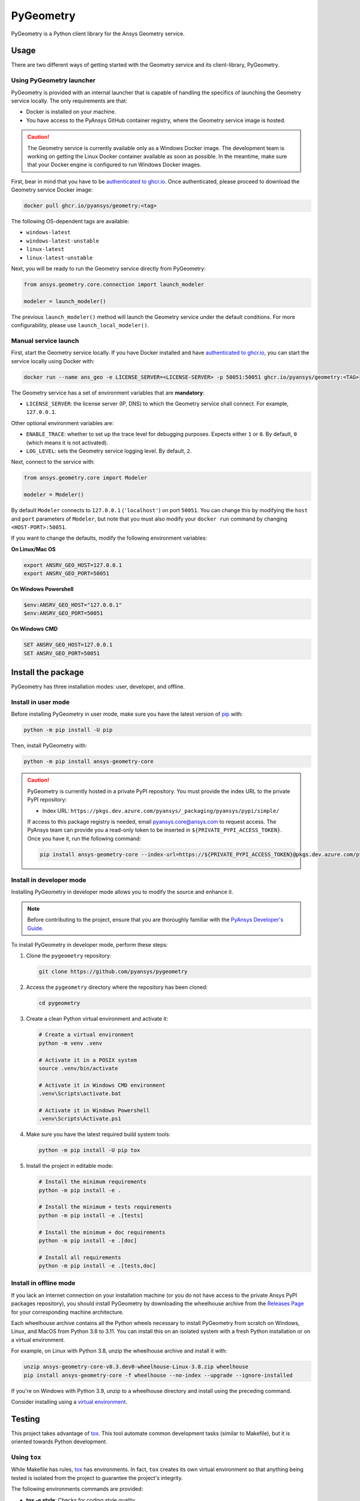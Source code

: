PyGeometry
==========
|pyansys| |python| |pypi| |GH-CI| |codecov| |MIT| |black|

.. |pyansys| image:: https://img.shields.io/badge/Py-Ansys-ffc107.svg?logo=data:image/png;base64,iVBORw0KGgoAAAANSUhEUgAAABAAAAAQCAIAAACQkWg2AAABDklEQVQ4jWNgoDfg5mD8vE7q/3bpVyskbW0sMRUwofHD7Dh5OBkZGBgW7/3W2tZpa2tLQEOyOzeEsfumlK2tbVpaGj4N6jIs1lpsDAwMJ278sveMY2BgCA0NFRISwqkhyQ1q/Nyd3zg4OBgYGNjZ2ePi4rB5loGBhZnhxTLJ/9ulv26Q4uVk1NXV/f///////69du4Zdg78lx//t0v+3S88rFISInD59GqIH2esIJ8G9O2/XVwhjzpw5EAam1xkkBJn/bJX+v1365hxxuCAfH9+3b9/+////48cPuNehNsS7cDEzMTAwMMzb+Q2u4dOnT2vWrMHu9ZtzxP9vl/69RVpCkBlZ3N7enoDXBwEAAA+YYitOilMVAAAAAElFTkSuQmCC
   :target: https://docs.pyansys.com/
   :alt: PyAnsys

.. |python| image:: https://img.shields.io/pypi/pyversions/ansys-geometry-core?logo=pypi
   :target: https://pypi.org/project/ansys-geometry-core/
   :alt: Python

.. |pypi| image:: https://img.shields.io/pypi/v/ansys-geometry-core.svg?logo=python&logoColor=white
   :target: https://pypi.org/project/ansys-geometry-core
   :alt: PyPI

.. |codecov| image:: https://codecov.io/gh/pyansys/ansys-geometry-core/branch/main/graph/badge.svg
   :target: https://codecov.io/gh/pyansys/pygeometry
   :alt: Codecov

.. |GH-CI| image:: https://github.com/pyansys/pygeometry/actions/workflows/ci_cd.yml/badge.svg
   :target: https://github.com/pyansys/pygeometry/actions/workflows/ci_cd.yml
   :alt: GH-CI

.. |MIT| image:: https://img.shields.io/badge/License-MIT-yellow.svg
   :target: https://opensource.org/licenses/MIT
   :alt: MIT

.. |black| image:: https://img.shields.io/badge/code%20style-black-000000.svg?style=flat
   :target: https://github.com/psf/black
   :alt: Black


PyGeometry is a Python client library for the Ansys Geometry service.

Usage
-----

There are two different ways of getting started with the Geometry service and its client-library, PyGeometry.

Using PyGeometry launcher
^^^^^^^^^^^^^^^^^^^^^^^^^

PyGeometry is provided with an internal launcher that is capable of handling the specifics of
launching the Geometry service locally. The only requirements are that:

* Docker is installed on your machine.
* You have access to the PyAnsys GitHub container registry, where the Geometry service image is hosted.

.. caution::

   The Geometry service is currently available only as a Windows Docker image. The development
   team is working on getting the Linux Docker container available as soon as possible. In the meantime,
   make sure that your Docker engine is configured to run Windows Docker images.

First, bear in mind that you have to be `authenticated to ghcr.io
<https://docs.github.com/en/packages/working-with-a-github-packages-registry/working-with-the-container-registry>`_.
Once authenticated, please proceed to download the Geometry service Docker image:

.. code:: bash

   docker pull ghcr.io/pyansys/geometry:<tag>

The following OS-dependent tags are available:

* ``windows-latest``
* ``windows-latest-unstable``
* ``linux-latest``
* ``linux-latest-unstable``

Next, you will be ready to run the Geometry service directly from PyGeometry:

.. code:: python

   from ansys.geometry.core.connection import launch_modeler

   modeler = launch_modeler()

The previous ``launch_modeler()`` method will launch the Geometry service under the default
conditions. For more configurability, please use ``launch_local_modeler()``.

Manual service launch
^^^^^^^^^^^^^^^^^^^^^

First, start the Geometry service locally. If you have Docker installed and have
`authenticated to ghcr.io`_, you can start the service locally using Docker with:

.. code:: bash

   docker run --name ans_geo -e LICENSE_SERVER=<LICENSE-SERVER> -p 50051:50051 ghcr.io/pyansys/geometry:<TAG>

The Geometry service has a set of environment variables that are **mandatory**:

* ``LICENSE_SERVER``: the license server (IP, DNS) to which the Geometry service shall connect. For example, ``127.0.0.1``.

Other optional environment variables are:

* ``ENABLE_TRACE``: whether to set up the trace level for debugging purposes. Expects either ``1`` or ``0``.
  By default, ``0`` (which means it is not activated).
* ``LOG_LEVEL``: sets the Geometry service logging level. By default, ``2``.

Next, connect to the service with:

.. code:: python

   from ansys.geometry.core import Modeler

   modeler = Modeler()

By default ``Modeler`` connects to ``127.0.0.1`` (``'localhost'``) on
port ``50051``. You can change this by modifying the ``host`` and ``port``
parameters of ``Modeler``, but note that you must also modify
your ``docker run`` command by changing ``<HOST-PORT>:50051``.

If you want to change the defaults, modify the following environment variables:

**On Linux/Mac OS**

.. code::

   export ANSRV_GEO_HOST=127.0.0.1
   export ANSRV_GEO_PORT=50051

**On Windows Powershell**

.. code::

   $env:ANSRV_GEO_HOST="127.0.0.1"
   $env:ANSRV_GEO_PORT=50051

**On Windows CMD**

.. code::

   SET ANSRV_GEO_HOST=127.0.0.1
   SET ANSRV_GEO_PORT=50051


Install the package
-------------------

PyGeometry has three installation modes: user, developer, and offline.

Install in user mode
^^^^^^^^^^^^^^^^^^^^

Before installing PyGeometry in user mode, make sure you have the latest version of
`pip`_ with:

.. code:: bash

   python -m pip install -U pip

Then, install PyGeometry with:

.. code:: bash

   python -m pip install ansys-geometry-core

.. caution::

    PyGeometry is currently hosted in a private PyPI repository. You must provide the index
    URL to the private PyPI repository:

    * Index URL: ``https://pkgs.dev.azure.com/pyansys/_packaging/pyansys/pypi/simple/``

    If access to this package registry is needed, email `pyansys.core@ansys.com <mailto:pyansys.core@ansys.com>`_
    to request access. The PyAnsys team can provide you a read-only token to be inserted in ``${PRIVATE_PYPI_ACCESS_TOKEN}``.
    Once you have it, run the following command:

    .. code:: bash

        pip install ansys-geometry-core --index-url=https://${PRIVATE_PYPI_ACCESS_TOKEN}@pkgs.dev.azure.com/pyansys/_packaging/pyansys/pypi/simple/

Install in developer mode
^^^^^^^^^^^^^^^^^^^^^^^^^

Installing PyGeometry in developer mode allows
you to modify the source and enhance it.

.. note::
   
    Before contributing to the project, ensure that you are thoroughly familiar
    with the `PyAnsys Developer's Guide`_.
    
To install PyGeometry in developer mode, perform these steps:

#. Clone the ``pygeometry`` repository:

   .. code:: bash

      git clone https://github.com/pyansys/pygeometry

#. Access the ``pygeometry`` directory where the repository has been cloned:

   .. code:: bash

      cd pygeometry

#. Create a clean Python virtual environment and activate it:

   .. code:: bash

      # Create a virtual environment
      python -m venv .venv

      # Activate it in a POSIX system
      source .venv/bin/activate

      # Activate it in Windows CMD environment
      .venv\Scripts\activate.bat

      # Activate it in Windows Powershell
      .venv\Scripts\Activate.ps1

#. Make sure you have the latest required build system tools:

   .. code:: bash

      python -m pip install -U pip tox

#. Install the project in editable mode:

   .. code:: bash
      
      # Install the minimum requirements
      python -m pip install -e .

      # Install the minimum + tests requirements
      python -m pip install -e .[tests]

      # Install the minimum + doc requirements
      python -m pip install -e .[doc]

      # Install all requirements
      python -m pip install -e .[tests,doc]

Install in offline mode
^^^^^^^^^^^^^^^^^^^^^^^

If you lack an internet connection on your installation machine (or you do not have access to the
private Ansys PyPI packages repository), you should install PyGeometry by downloading the wheelhouse
archive from the `Releases Page <https://github.com/pyansys/pygeometry/releases>`_ for your
corresponding machine architecture.

Each wheelhouse archive contains all the Python wheels necessary to install PyGeometry from scratch on Windows,
Linux, and MacOS from Python 3.8 to 3.11. You can install this on an isolated system with a fresh Python
installation or on a virtual environment.

For example, on Linux with Python 3.8, unzip the wheelhouse archive and install it with:

.. code:: bash

    unzip ansys-geometry-core-v0.3.dev0-wheelhouse-Linux-3.8.zip wheelhouse
    pip install ansys-geometry-core -f wheelhouse --no-index --upgrade --ignore-installed

If you're on Windows with Python 3.9, unzip to a wheelhouse directory and install using the preceding command.

Consider installing using a `virtual environment <https://docs.python.org/3/library/venv.html>`_.

Testing
-------

This project takes advantage of `tox`_. This tool automate common
development tasks (similar to Makefile), but it is oriented towards Python
development. 

Using ``tox``
^^^^^^^^^^^^^

While Makefile has rules, `tox`_ has environments. In fact, ``tox`` creates its
own virtual environment so that anything being tested is isolated from the project
to guarantee the project's integrity.

The following environments commands are provided:

- **tox -e style**: Checks for coding style quality.
- **tox -e py**: Checks for unit tests.
- **tox -e py-coverage**: Checks for unit testing and code coverage.
- **tox -e doc**: Checks for documentation building process.

 .. admonition:: pyvista-pytest plugin 

   This plugin facilitates the comparison of the images produced in PyGeometry for testing the plots.
   If you are changing the images, use flag ``--reset_image_cache`` which is not recommended except
   for testing or for potentially a major or minor release. For more information, see `pyvista-pytest`_.

Raw testing
^^^^^^^^^^^

If required, from the command line, you can call style commands, including
`black`_, `isort`_, and `flake8`_, and unit testing commands like `pytest`_.
However, this does not guarantee that your project is being tested in an isolated
environment, which is the reason why tools like `tox`_ exist.


Using ``pre-commit``
^^^^^^^^^^^^^^^^^^^^

The style checks take advantage of `pre-commit`_. Developers are not forced but
encouraged to install this tool with:

.. code:: bash

    python -m pip install pre-commit && pre-commit install


Documentation
-------------

For building documentation, you can run the usual rules provided in the
`Sphinx`_ Makefile, such as:

.. code:: bash

    make -C doc/ html && your_browser_name doc/html/index.html

However, the recommended way of checking documentation integrity is to use
``tox``:

.. code:: bash

    tox -e doc && your_browser_name .tox/doc_out/index.html


Distributing
------------

If you would like to create either source or wheel files, start by installing
the building requirements and then executing the build module:

.. code:: bash

    python -m pip install -U pip 
    python -m build
    python -m twine check dist/*


.. LINKS AND REFERENCES
.. _black: https://github.com/psf/black
.. _flake8: https://flake8.pycqa.org/en/latest/
.. _isort: https://github.com/PyCQA/isort
.. _pip: https://pypi.org/project/pip/
.. _pre-commit: https://pre-commit.com/
.. _PyAnsys Developer's Guide: https://dev.docs.pyansys.com/
.. _pytest: https://docs.pytest.org/en/stable/
.. _Sphinx: https://www.sphinx-doc.org/en/master/
.. _tox: https://tox.wiki/
.. _pyvista-pytest: https://github.com/pyvista/pytest-pyvista
